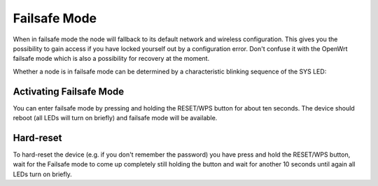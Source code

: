 Failsafe Mode
===========

When in failsafe mode the node will fallback to its default network and wireless configuration. 
This gives you the possibility to gain access if you have locked yourself out by a configuration error.
Don't confuse it with the OpenWrt failsafe mode which is also a possibility for recovery at the moment.

Whether a node is in failsafe mode can be determined by a characteristic
blinking sequence of the SYS LED:

.. image:: node_configmode.gif

Activating Failsafe Mode
----------------------

You can enter failsafe mode by pressing and holding the RESET/WPS button for about ten
seconds. The device should reboot (all LEDs will turn on briefly) and 
failsafe mode will be available.

Hard-reset
---------------------

To hard-reset the device (e.g. if you don't remember the password) you have press and hold the RESET/WPS button,
wait for the Failsafe mode to come up completely still holding the button and wait for another 10 seconds until 
again all LEDs turn on briefly.

